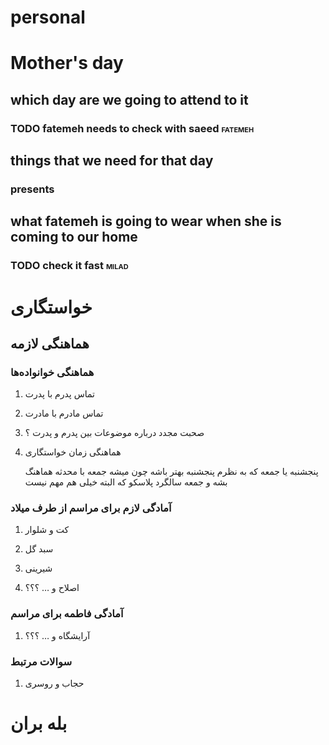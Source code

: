* personal
** 
* Mother's day
** which day are we going to attend to it
*** TODO fatemeh needs to check with saeed                          :fatemeh:
** things that we need for that day
*** presents
** what fatemeh is going to wear when she is coming to our home
*** TODO check it fast                                                :milad:
* خواستگاری
** هماهنگی لازمه
*** هماهنگی خوانواده‌ها
**** تماس پدرم با پدرت
**** تماس مادرم با مادرت
**** صحبت مجدد درباره موضوعات بین پدرم و پدرت ؟‌
**** هماهنگی زمان خواستگاری
پنجشنبه یا جمعه که به نظرم پنجشنبه بهتر باشه چون میشه جمعه با محدثه هماهنگ بشه و
جمعه سالگرد پلاسکو که البته خیلی هم مهم نیست
*** آمادگی لازم برای مراسم از طرف میلاد
**** کت و شلوار
**** سبد گل
**** شیرینی
**** اصلاح و ... ؟؟؟
*** آمادگی فاطمه برای مراسم
**** آرایشگاه و ... ؟؟؟ 
*** سوالات مرتبط
**** حجاب و روسری
* بله بران
** 
